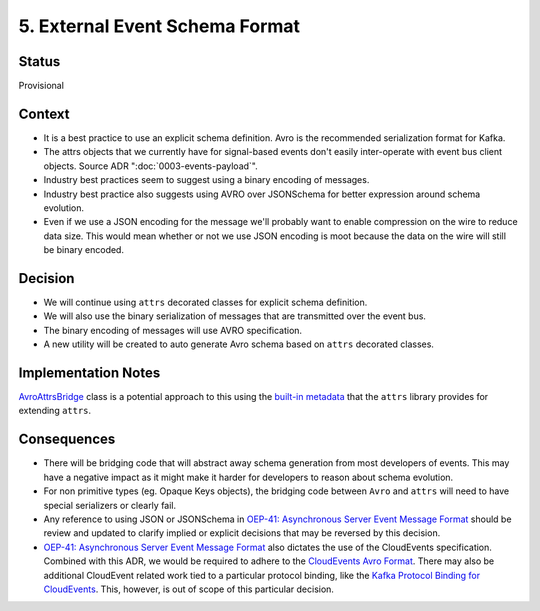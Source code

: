5. External Event Schema Format
===============================

Status
------

Provisional


Context
-------

* It is a best practice to use an explicit schema definition. Avro is the recommended serialization format for Kafka.

* The attrs objects that we currently have for signal-based events don't easily inter-operate with event bus client objects. Source ADR ":doc:`0003-events-payload`".

* Industry best practices seem to suggest using a binary encoding of messages.

* Industry best practice also suggests using AVRO over JSONSchema for better expression around schema evolution.

* Even if we use a JSON encoding for the message we'll probably want to enable compression on the wire to reduce data
  size.  This would mean whether or not we use JSON encoding is moot because the data on the wire will still be binary
  encoded.

Decision
--------

* We will continue using ``attrs`` decorated classes for explicit schema definition.

* We will also use the binary serialization of messages that are transmitted over the event bus.

* The binary encoding of messages will use AVRO specification.

* A new utility will be created to auto generate Avro schema based on ``attrs`` decorated classes.

Implementation Notes
--------------------

`AvroAttrsBridge`_ class is a potential approach to this using the `built-in metadata`_ that the ``attrs`` library provides for extending ``attrs``.

.. _AvroAttrsBridge: https://github.com/openedx/openedx-events/blob/main/openedx_events/bridge/avro_attrs_bridge.py
.. _built-in metadata: https://www.attrs.org/en/stable/extending.html

Consequences
------------

* There will be bridging code that will abstract away schema generation from most developers of events.  This may have a negative impact as it might make it harder for developers to reason about schema evolution.

* For non primitive types (eg. Opaque Keys objects), the bridging code between ``Avro`` and ``attrs`` will need to have special serializers or clearly fail.

* Any reference to using JSON or JSONSchema in `OEP-41: Asynchronous Server Event Message Format`_ should be review and updated to clarify implied or explicit decisions that may be reversed by this decision.

* `OEP-41: Asynchronous Server Event Message Format`_ also dictates the use of the CloudEvents specification. Combined with this ADR, we would be required to adhere to the `CloudEvents Avro Format`_. There may also be additional CloudEvent related work tied to a particular protocol binding, like the `Kafka Protocol Binding for CloudEvents`_. This, however, is out of scope of this particular decision.

.. _`OEP-41: Asynchronous Server Event Message Format`: https://open-edx-proposals.readthedocs.io/en/latest/architectural-decisions/oep-0041-arch-async-server-event-messaging.html

.. _CloudEvents Avro Format: https://github.com/cloudevents/spec/blob/v1.0.2/cloudevents/formats/avro-format.md

.. _Kafka Protocol Binding for CloudEvents: https://github.com/cloudevents/spec/blob/v1.0.2/cloudevents/bindings/kafka-protocol-binding.md#3-kafka-message-mapping
